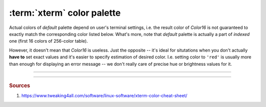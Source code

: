 .. _guide.xterm-color-palette:

############################
:term:`xterm` color palette
############################

Actual colors of *default* palette depend on user's terminal settings, i.e.
the result color of `Color16` is not guaranteed to exactly match the
corresponding color listed below. What's more, note that *default* palette
is actually a part of *indexed* one (first 16 colors of 256-color table).

.. todo::

   **(Verify)** The approximation algomanrithm was explicitly made to ignore these colors because
   otherwise the results of transforming *RGB* values into *indexed* ones would be
   unpredictable, in addition to different results for different users, depending
   on their terminal emulator setup.

However, it doesn't mean that `Color16` is useless. Just the opposite -- it's
ideal for situtations when you don't actually **have to** set exact values and
it's easier to specify estimation of desired color. I.e. setting color to ``'red'``
is usually more than enough for displaying an error message -- we don't really care
of precise hue or brightness values for it.

.. todo ::

   Approximation algorithm is as simple as iterating through all colors in the
   *lookup table* (which contains all possible ...

-----

.. only:: html

   .. raw:: html
      :file: ../_generated/color-palette/output.html

.. only:: latex

   .. figure:: /_generated/color-palette/output.png
      :align: center

      *Indexed* mode palette


-----

.. rubric:: Sources

1. https://www.tweaking4all.com/software/linux-software/xterm-color-cheat-sheet/
